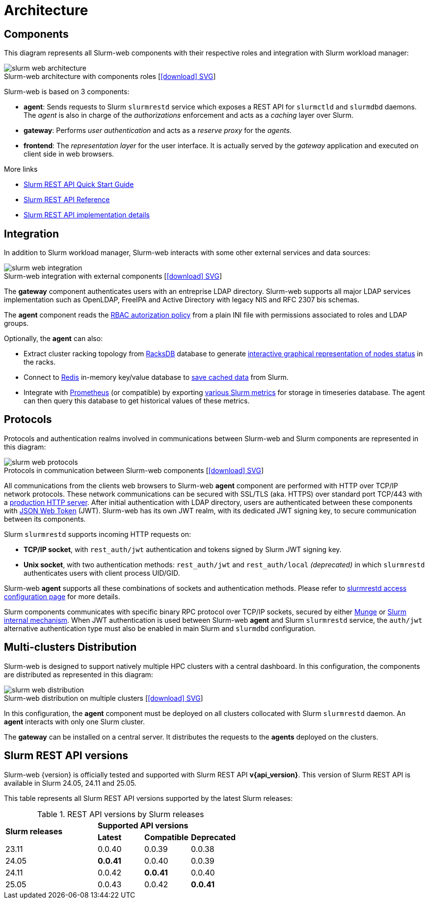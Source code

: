 = Architecture
:figure-caption!:
:slurmrestd-release-notes: https://slurm.schedmd.com/openapi_release_notes.html

== Components

This diagram represents all Slurm-web components with their respective roles and
integration with Slurm workload manager:

.Slurm-web architecture with components roles [xref:image$arch/slurm-web_architecture.svg[icon:download[] SVG]]
image::arch/slurm-web_architecture.png[]

Slurm-web is based on 3 components:

* *agent*: Sends requests to Slurm `slurmrestd` service which exposes a REST
  API for `slurmctld` and `slurmdbd` daemons. The _agent_ is also in charge of
  the _authorizations_ enforcement and acts as a _caching_ layer over Slurm.
* *gateway*: Performs _user authentication_ and acts as a _reserve proxy_ for
  the _agents_.
* *frontend*: The _representation layer_ for the user interface. It is actually
  served by the _gateway_ application and executed on client side in web
  browsers.

[sidebar]
--
.More links
* https://slurm.schedmd.com/rest_quickstart.html[Slurm REST API Quick Start Guide]
* https://slurm.schedmd.com/rest.html[Slurm REST API Reference]
* https://slurm.schedmd.com/rest_api.html[Slurm REST API implementation details]
--

== Integration

In addition to Slurm workload manager, Slurm-web interacts with some other
external services and data sources:

.Slurm-web integration with external components [xref:image$arch/slurm-web_integration.svg[icon:download[] SVG]]
image::arch/slurm-web_integration.png[]

The *gateway* component authenticates users with an entreprise LDAP
directory. Slurm-web supports all major LDAP services implementation such as
OpenLDAP, FreeIPA and Active Directory with legacy NIS and RFC 2307 bis schemas.

The *agent* component reads the
xref:conf:policy.adoc[RBAC autorization policy] from a plain INI file with
permissions associated to roles and LDAP groups.

Optionally, the *agent* can also:

- Extract cluster racking topology from
  xref:racksdb:overview:start.adoc[RacksDB] database to generate
  xref:overview.adoc#nodes-status[interactive graphical representation of nodes status]
  in the racks.
- Connect to https://redis.io/[Redis] in-memory key/value database to
  xref:overview.adoc#cache[save cached data] from Slurm.
- Integrate with https://prometheus.io/[Prometheus] (or compatible) by exporting
  xref:overview.adoc#metrics[various Slurm metrics] for storage in timeseries
  database. The agent can then query this database to get historical values of
  these metrics.

[#protocols]
== Protocols

Protocols and authentication realms involved in communications between Slurm-web
and Slurm components are represented in this diagram:

.Protocols in communication between Slurm-web components [xref:image$arch/slurm-web_protocols.svg[icon:download[] SVG]]
image::arch/slurm-web_protocols.png[]

All communications from the clients web browsers to Slurm-web *agent*
component are performed with HTTP over TCP/IP network protocols. These
network communications can be secured with SSL/TLS (aka. HTTPS) over standard
port TCP/443 with a xref:conf:wsgi/index.adoc[production HTTP server]. After
initial authentication with LDAP directory, users are authenticated between
these components with https://jwt.io/[JSON Web Token] (JWT). Slurm-web has its
own JWT realm, with its dedicated JWT signing key, to secure communication
between its components.

Slurm `slurmrestd` supports incoming HTTP requests on:

* *TCP/IP socket*, with `rest_auth/jwt` authentication and tokens signed by
  Slurm JWT signing key.
* *Unix socket*, with two authentication methods: `rest_auth/jwt` and
  `rest_auth/local` _(deprecated)_ in which `slurmrestd` authenticates users
  with client process UID/GID.

Slurm-web *agent* supports all these combinations of sockets and authentication
methods. Please refer to
xref:conf:slurmrestd.adoc[slurmrestd access configuration page] for more
details.

Slurm components communicates with specific binary RPC protocol over TCP/IP
sockets, secured by either https://dun.github.io/munge/[Munge] or
https://slurm.schedmd.com/authentication.html#slurm[Slurm internal mechanism].
When JWT authentication is used between Slurm-web *agent* and Slurm `slurmrestd`
service, the `auth/jwt` alternative authentication type must also be enabled in
main Slurm and `slurmdbd` configuration.

[#multiclusters]
== Multi-clusters Distribution

Slurm-web is designed to support natively multiple HPC clusters with a central
dashboard. In this configuration, the components are distributed as represented
in this diagram:

.Slurm-web distribution on multiple clusters [xref:image$arch/slurm-web_distribution.svg[icon:download[] SVG]]
image::arch/slurm-web_distribution.png[]

In this configuration, the *agent* component must be deployed on all clusters
collocated with Slurm `slurmrestd` daemon. An *agent* interacts with only one
Slurm cluster.

The *gateway* can be installed on a central server. It distributes the requests
to the *agents* deployed on the clusters.

[#slurm-versions]
== Slurm REST API versions

Slurm-web {version} is officially tested and supported with Slurm REST API
*v{api_version}*. This version of Slurm REST API is available in Slurm 24.05,
24.11 and 25.05.

This table represents all Slurm REST API versions supported by the latest Slurm
releases:

.REST API versions by Slurm releases
[cols="2,1,1,1"]
|===
.2+|*Slurm releases*
3+^|*Supported API versions*

|*Latest*
|*Compatible*
|*Deprecated*

|23.11
|0.0.40
|0.0.39
|0.0.38

|24.05
|*0.0.41*
|0.0.40
|0.0.39

|24.11
|0.0.42
|*0.0.41*
|0.0.40

|25.05
|0.0.43
|0.0.42
|*0.0.41*
|===
